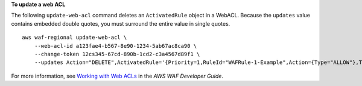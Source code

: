**To update a web ACL**

The following ``update-web-acl`` command  deletes an ``ActivatedRule`` object in a WebACL. Because the ``updates`` value contains embedded double quotes, you must surround the entire value in single quotes. ::

    aws waf-regional update-web-acl \
        --web-acl-id a123fae4-b567-8e90-1234-5ab67ac8ca90 \
        --change-token 12cs345-67cd-890b-1cd2-c3a4567d89f1 \
        --updates Action="DELETE",ActivatedRule='{Priority=1,RuleId="WAFRule-1-Example",Action={Type="ALLOW"},Type="ALLOW"}'


For more information, see `Working with Web ACLs <https://docs.aws.amazon.com/waf/latest/developerguide/web-acl-working-with.html>`__ in the *AWS WAF Developer Guide*.
